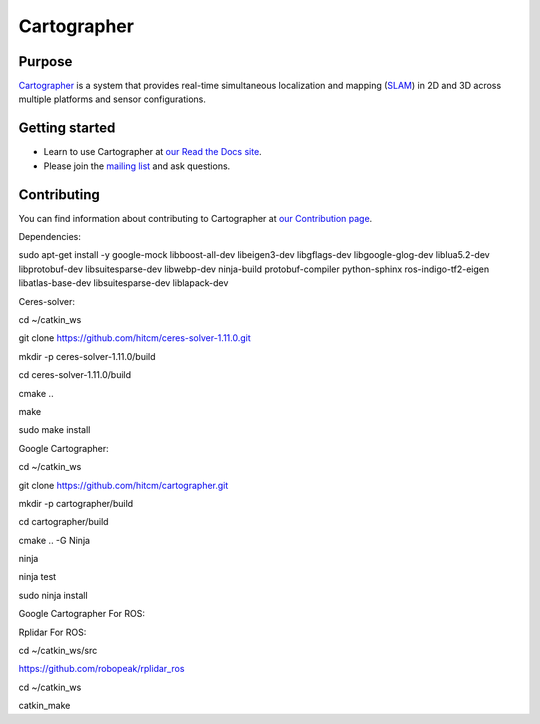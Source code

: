 .. Copyright 2016 The Cartographer Authors

.. Licensed under the Apache License, Version 2.0 (the "License");
   you may not use this file except in compliance with the License.
   You may obtain a copy of the License at

..      http://www.apache.org/licenses/LICENSE-2.0

.. Unless required by applicable law or agreed to in writing, software
   distributed under the License is distributed on an "AS IS" BASIS,
   WITHOUT WARRANTIES OR CONDITIONS OF ANY KIND, either express or implied.
   See the License for the specific language governing permissions and
   limitations under the License.

============
Cartographer
============

|build| |docs|

Purpose
=======

`Cartographer`_ is a system that provides real-time simultaneous localization
and mapping (`SLAM`_) in 2D and 3D across multiple platforms and sensor
configurations.

|video|

.. _Cartographer: https://github.com/googlecartographer/cartographer
.. _SLAM: https://en.wikipedia.org/wiki/Simultaneous_localization_and_mapping

Getting started
===============

* Learn to use Cartographer at `our Read the Docs site`_.
* Please join the `mailing list`_ and ask questions.

.. _our Read the Docs site: https://google-cartographer.readthedocs.io
.. _mailing list: https://groups.google.com/forum/#!forum/google-cartographer

Contributing
============

You can find information about contributing to Cartographer at `our Contribution
page`_.

.. _our Contribution page: https://github.com/googlecartographer/cartographer/blob/master/CONTRIBUTING.md

.. |build| image:: https://travis-ci.org/googlecartographer/cartographer.svg?branch=master
    :alt: Build Status
    :scale: 100%
    :target: https://travis-ci.org/googlecartographer/cartographer
.. |docs| image:: https://readthedocs.org/projects/google-cartographer/badge/?version=latest
    :alt: Documentation Status
    :scale: 100%
    :target: https://google-cartographer.readthedocs.io/en/latest/?badge=latest
.. |video| image:: https://j.gifs.com/wp3BJM.gif
    :alt: Cartographer 3D SLAM Demo
    :scale: 100%
    :target: https://youtu.be/DM0dpHLhtX0
    
Dependencies:

sudo apt-get install -y google-mock libboost-all-dev  libeigen3-dev libgflags-dev libgoogle-glog-dev liblua5.2-dev libprotobuf-dev  libsuitesparse-dev libwebp-dev ninja-build protobuf-compiler python-sphinx  ros-indigo-tf2-eigen libatlas-base-dev libsuitesparse-dev liblapack-dev

Ceres-solver:

cd ~/catkin_ws

git clone https://github.com/hitcm/ceres-solver-1.11.0.git

mkdir -p ceres-solver-1.11.0/build

cd ceres-solver-1.11.0/build

cmake ..

make 

sudo make install

Google Cartographer:

cd ~/catkin_ws

git clone https://github.com/hitcm/cartographer.git

mkdir -p cartographer/build

cd cartographer/build

cmake .. -G Ninja

ninja

ninja test

sudo ninja install

Google Cartographer For ROS:

Rplidar For ROS:

cd ~/catkin_ws/src

https://github.com/robopeak/rplidar_ros

cd ~/catkin_ws

catkin_make



